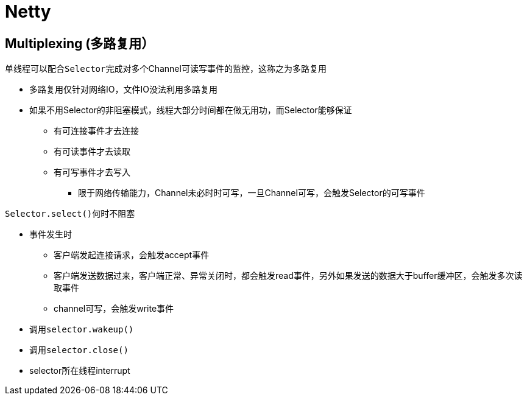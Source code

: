 = Netty

== Multiplexing (多路复用）
单线程可以配合``Selector``完成对多个Channel可读写事件的监控，这称之为``多路复用``

* 多路复用仅针对网络IO，文件IO没法利用多路复用
* 如果不用Selector的非阻塞模式，线程大部分时间都在做无用功，而Selector能够保证
** 有可连接事件才去连接
** 有可读事件才去读取
** 有可写事件才去写入
*** 限于网络传输能力，Channel未必时时可写，一旦Channel可写，会触发Selector的可写事件


``Selector.select()``何时不阻塞

* 事件发生时
** 客户端发起连接请求，会触发accept事件
** 客户端发送数据过来，客户端正常、异常关闭时，都会触发read事件，另外如果发送的数据大于buffer缓冲区，会触发多次读取事件
** channel可写，会触发write事件
* 调用``selector.wakeup()``
* 调用``selector.close()``
* selector所在线程interrupt

